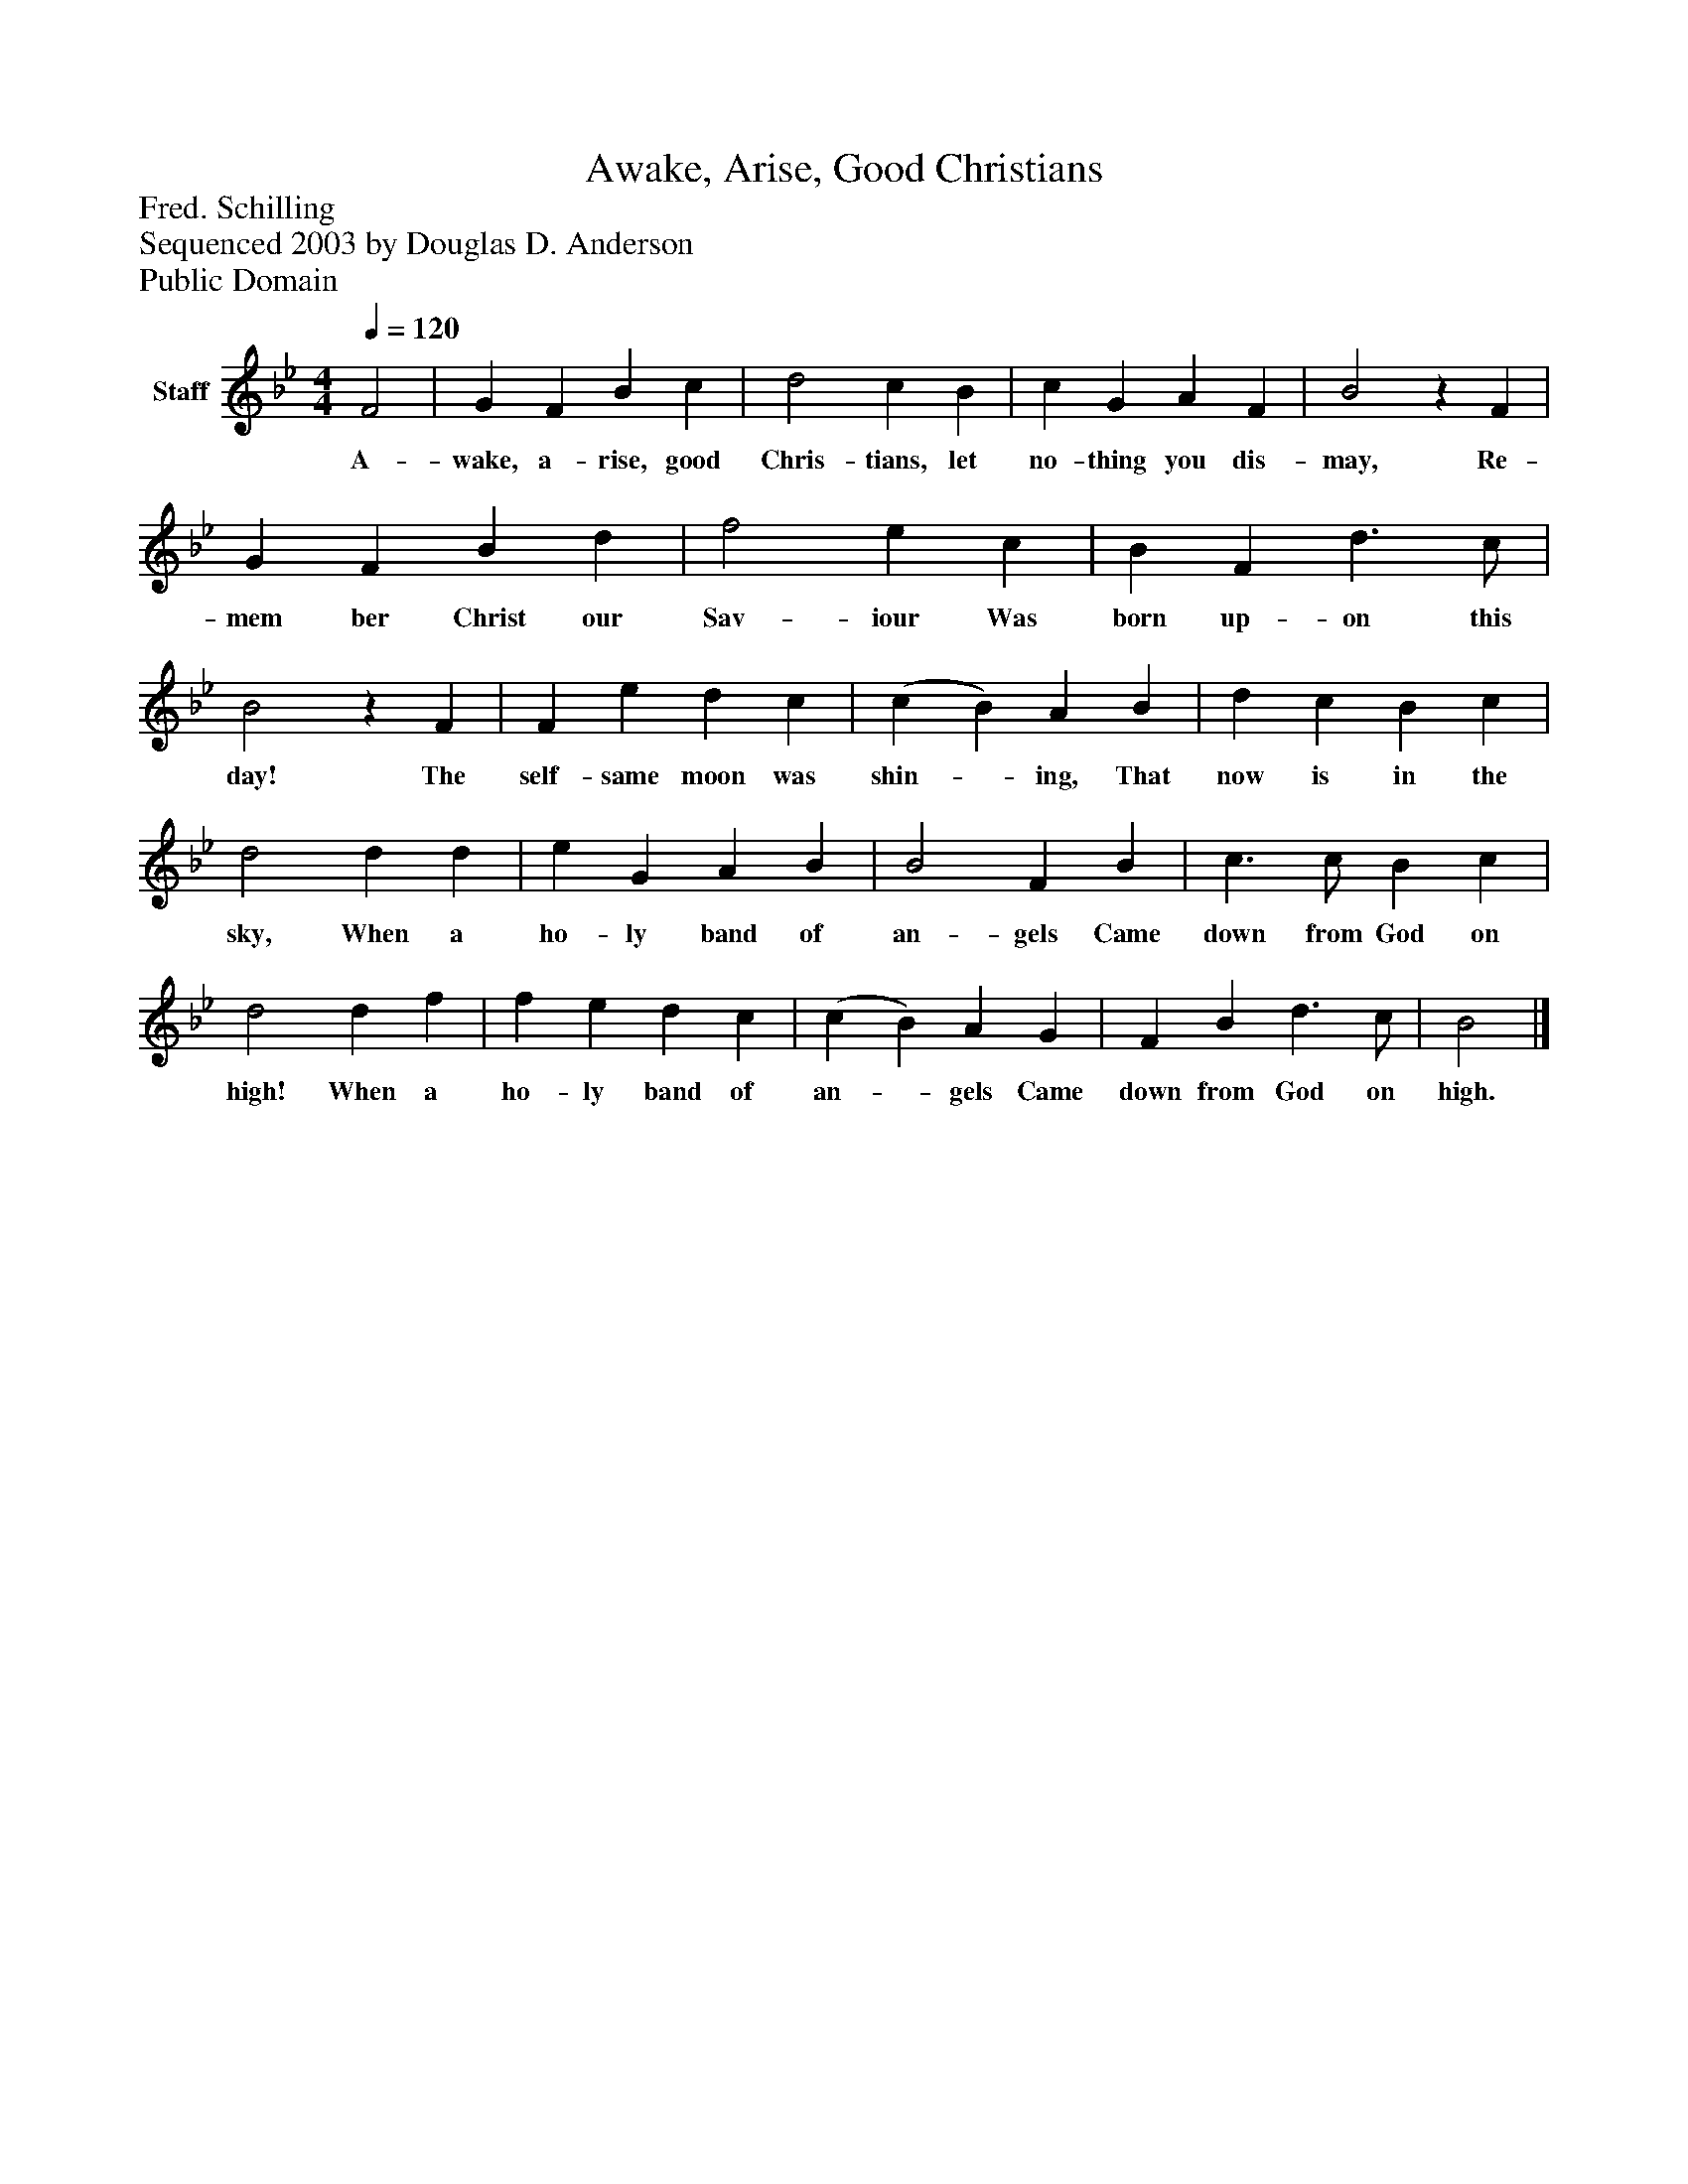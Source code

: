%%abc-creator mxml2abc 1.4
%%abc-version 2.0
%%continueall true
%%titletrim true
%%titleformat A-1 T C1, Z-1, S-1
X: 0
T: Awake, Arise, Good Christians
Z: Fred. Schilling
Z: Sequenced 2003 by Douglas D. Anderson
Z: Public Domain
L: 1/4
M: 4/4
Q: 1/4=120
V: P1 name="Staff"
%%MIDI program 1 19
K: Bb
[V: P1]  F2 | G F B c | d2 c B | c G A F | B2z F | G F B d | f2 e c | B F d3/ c/ | B2z F | F e d c | (c B) A B | d c B c | d2 d d | e G A B | B2 F B | c3/ c/ B c | d2 d f | f e d c | (c B) A G | F B d3/ c/ | B2|]
w: A- wake, a- rise, good Chris- tians, let no- thing you dis- may, Re- mem ber Christ our Sav- iour Was born up- on this day! The self- same moon was shin-_ ing, That now is in the sky, When a ho- ly band of an- gels Came down from God on high! When a ho- ly band of an-_ gels Came down from God on high.

